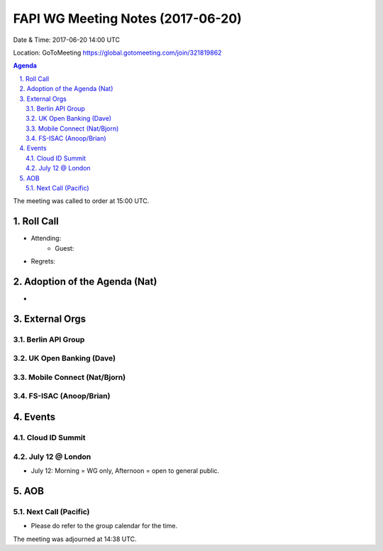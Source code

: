 ============================================
FAPI WG Meeting Notes (2017-06-20)
============================================
Date & Time: 2017-06-20 14:00 UTC

Location: GoToMeeting https://global.gotomeeting.com/join/321819862

.. sectnum:: 
   :suffix: .


.. contents:: Agenda

The meeting was called to order at 15:00 UTC. 

Roll Call
===========
* Attending: 
   * Guest: 
* Regrets: 

Adoption of the Agenda (Nat)
==================================
* 

External Orgs
================

Berlin API Group
--------------------------

UK Open Banking (Dave)
-----------------------------

Mobile Connect (Nat/Bjorn)
----------------------------

FS-ISAC (Anoop/Brian)
-----------------------

Events
==========
Cloud ID Summit
-------------------

July 12 @ London
------------------
* July 12: Morning = WG only, Afternoon = open to general public. 

AOB
===========

Next Call (Pacific)
-----------------------
* Please do refer to the group calendar for the time. 

The meeting was adjourned at 14:38 UTC.